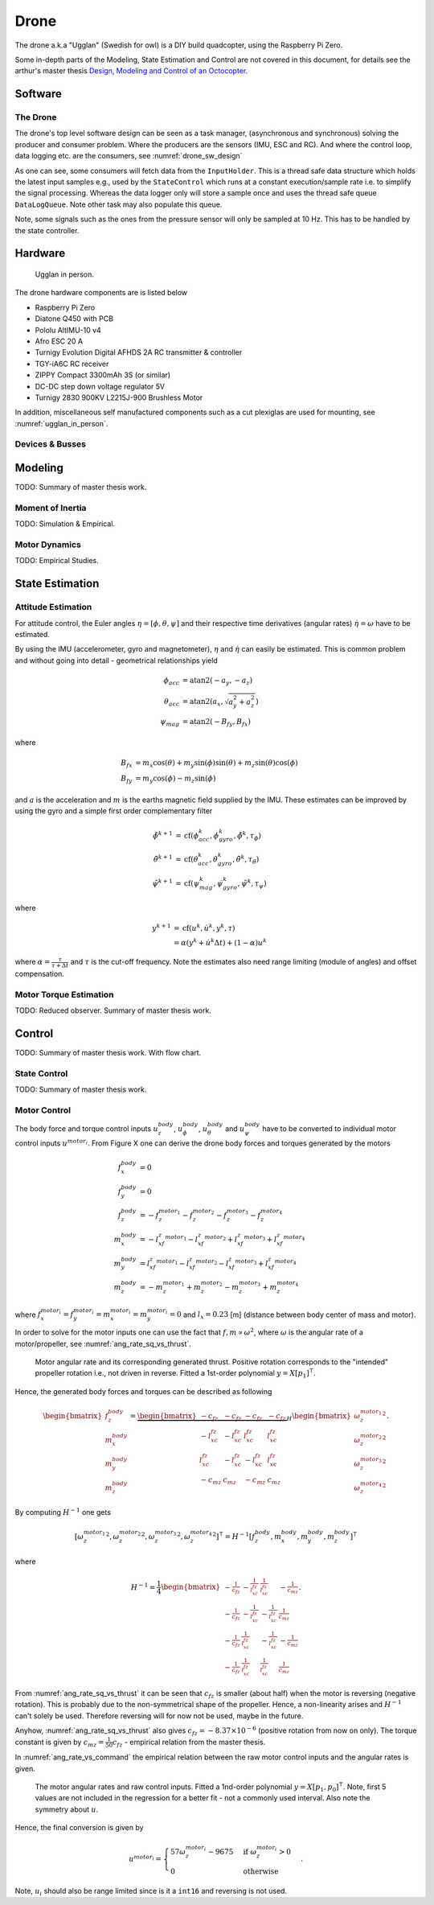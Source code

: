 Drone
*****************
The drone a.k.a "Ugglan" (Swedish for owl) is a DIY build
quadcopter, using the Raspberry Pi Zero.

Some in-depth parts of the Modeling, State Estimation and Control
are not covered in this document, for details see the arthur's master thesis
`Design, Modeling and Control of an Octocopter <http://www.diva-portal.org/smash/get/diva2:857660/FULLTEXT01.pdf>`_.

Software
=================

The Drone
---------------
The drone's top level software design can be seen as a task manager, (asynchronous
and synchronous) solving the producer and consumer problem. Where the producers are
the sensors (IMU, ESC and RC). And where the control loop, data logging etc. are
the consumers, see :numref:`drone_sw_design`

.. _drone_sw_design:
.. mermaid::
    :caption: Overview of the drone software design. Tasks are stadium-shaped nodes.

    graph LR
        ImuAccMag([ImuAccMag])
        ImuGyro([ImuGyro])
        ImuPres([ImuPres])

        EscRead_i([EscRead_i])
        RcReceiver([RcReceiver])

        Inputs((Inputs))
        InputHolder[InputHolder]
        DataLogQueue[(DataLogQueue)]

        StateControl([StateControl])
        DataLogger([DataLogger])

        ImuAccMag -- 50 Hz --> Inputs
        ImuGyro -- 50 Hz --> Inputs
        ImuPres -- 10 Hz --> Inputs
        EscRead_i -- 10 Hz --> Inputs
        RcReceiver -- 30 Hz --> Inputs

        Inputs --> InputHolder
        Inputs --> DataLogQueue

        InputHolder -- 50 Hz--> StateControl
        DataLogQueue -- 100 Hz --> DataLogger

        subgraph Producers
        ImuAccMag
        ImuGyro
        ImuPres
        EscRead_i
        RcReceiver
        end

        subgraph Consumers
        StateControl
        DataLogger
        end

As one can see, some consumers will fetch data from the ``InputHolder``. This is
a thread safe data structure which holds the latest input samples e.g., used by the
``StateControl`` which runs at a constant execution/sample rate i.e. to simplify
the signal processing. Whereas the data logger only will store a sample once and uses
the thread safe queue ``DataLogQueue``. Note other task may also populate this queue.

Note, some signals such as the ones from the pressure sensor will only be sampled
at 10 Hz. This has to be handled by the state controller.

Hardware
=================
.. _ugglan_in_person:
.. figure:: figures/ugglan_in_person.jpg
    :width: 50%

    Ugglan in person.

The drone hardware components are is listed below

* Raspberry Pi Zero
* Diatone Q450 with PCB
* Pololu AltIMU-10 v4
* Afro ESC 20 A
* Turnigy Evolution Digital AFHDS 2A RC transmitter & controller
* TGY-iA6C RC receiver
* ZIPPY Compact 3300mAh 3S (or similar)
* DC-DC step down voltage regulator 5V
* Turnigy 2830 900KV L2215J-900 Brushless Motor

In addition, miscellaneous self manufactured components such as a cut plexiglas
are used for mounting, see :numref:`ugglan_in_person`.

Devices & Busses
-----------------
.. _connected_busses:
.. mermaid::
    :caption: Overview of the hardware devices connected to the Pi Zero and their respective protocols.

    graph TD
        Esc_i -- i2c read --> Raspi
        Raspi -- i2c write --> Esc_i
        Imu_i -- i2c read --> Raspi
        RcReceiver -- uart read --> Raspi

Modeling
===============
TODO: Summary of master thesis work.

Moment of Inertia
------------------
TODO: Simulation & Empirical.

Motor Dynamics
------------------
TODO: Empirical Studies.

State Estimation
=================

Attitude Estimation
--------------------
For attitude control, the Euler angles :math:`\eta = [\phi, \theta, \psi]` and their respective
time derivatives (angular rates) :math:`\dot{\eta} = \omega` have to be estimated.

By using the IMU (accelerometer, gyro and magnetometer), :math:`\eta` and :math:`\dot{\eta}` can
easily be estimated. This is common problem and without going into detail - geometrical
relationships yield

.. math::

    \phi_{acc} &= \text{atan2}(-a_y, -a_z) \\
    \theta_{acc} &= \text{atan2}(a_x, \sqrt{a_y^2 + a_z^2}) \\
    \psi_{mag} &= \text{atan2}(-B_{fy}, B_{fx})

where

.. math::

    B_{fx} &= m_x\cos(\theta) + m_y\sin(\phi)\sin(\theta) + m_z\sin(\theta)\cos(\phi) \\
    B_{fy} &= m_y\cos(\phi) - m_z\sin(\phi)

and :math:`a` is the acceleration and :math:`m` is the earths magnetic field supplied by the
IMU. These estimates can be improved by using the gyro and a simple first order complementary
filter

.. math::

    \tilde{\phi}^{k+1} &= \text{cf}(\phi_{acc}^k, \dot{\phi}_{gyro}^k, \tilde{\phi}^k, \tau_{\phi}) \\
    \tilde{\theta}^{k+1} &= \text{cf}(\theta_{acc}^k, \dot{\theta}_{gyro}^k, \tilde{\theta}^k, \tau_{\theta}) \\
    \tilde{\psi}^{k+1} &= \text{cf}(\psi_{mag}^k, \dot{\psi}_{gyro}^k, \tilde{\psi}^k, \tau_{\psi})

where

.. math::

    y^{k+1} &= \text{cf}(u^k, \dot{u}^k, y^k, \tau) \\
            &= \alpha(y^k + \dot{u}^k\Delta t) + (1-\alpha)u^k

where :math:`\alpha = \tfrac{\tau}{\tau + \Delta t}` and :math:`\tau` is the cut-off frequency.
Note the estimates also need range limiting (module of angles) and offset compensation.

Motor Torque Estimation
------------------------
TODO: Reduced observer. Summary of master thesis work.

Control
=================
TODO: Summary of master thesis work. With flow chart.

State Control
-----------------
TODO: Summary of master thesis work.

Motor Control
------------------
The body force and torque control inputs :math:`u_z^{body}`, :math:`u_\phi^{body}`,
:math:`u_\theta^{body}` and :math:`u_\psi^{body}` have to be converted to individual
motor control inputs :math:`u^{motor_i}`. From Figure X one can derive the drone body
forces and torques generated by the motors

.. math::

    f_x^{body} &= 0 \\
    f_y^{body} &= 0 \\
    f_z^{body} &= - f_z^{motor_1} - f_z^{motor_2} - f_z^{motor_3} - f_z^{motor_4} \\
    m_x^{body} &= - l_xf_z^{motor_1} - l_xf_z^{motor_2} + l_xf_z^{motor_3} + l_xf_z^{motor_4} \\
    m_y^{body} &=   l_xf_z^{motor_1} - l_xf_z^{motor_2} - l_xf_z^{motor_3} + l_xf_z^{motor_4} \\
    m_z^{body} &= - m_z^{motor_1} + m_z^{motor_2} - m_z^{motor_3} + m_z^{motor_4}

where :math:`f_x^{motor_i} = f_y^{motor_i} = m_x^{motor_i} = m_y^{motor_i} = 0` and
:math:`l_x = 0.23` [m] (distance between body center of mass and motor).

In order to solve for the motor inputs one can use the fact that
:math:`f, m \propto \omega^2`, where :math:`\omega` is the angular rate of a
motor/propeller, see :numref:`ang_rate_sq_vs_thrust`.

.. _ang_rate_sq_vs_thrust:
.. figure:: figures/ang_rate_sq_vs_thrust.svg
    :width: 100%

    Motor angular rate and its corresponding generated thrust. Positive
    rotation corresponds to the "intended" propeller rotation i.e., not
    driven in reverse. Fitted a 1st-order polynomial :math:`y = X[p_1]^\intercal`.

Hence, the generated body forces and torques can be described as following

.. math::

    \begin{bmatrix}
        f_z^{body} \\
        m_x^{body} \\
        m_y^{body} \\
        m_z^{body}
    \end{bmatrix} =
    \underbrace{
        \begin{bmatrix}
            -c_{fz} & -c_{fz} & -c_{fz} & -c_{fz} \\
            -l_xc_{fz} & -l_xc_{fz} & l_xc_{fz} & l_xc_{fz} \\
            l_xc_{fz} & -l_xc_{fz} & -l_xc_{fz} & l_xc_{fz} \\
            -c_{mz} & c_{mz} & -c_{mz} & c_{mz}
        \end{bmatrix}
    }_H
    \begin{bmatrix}
        {\omega_z^{motor_1}}^2 \\
        {\omega_z^{motor_2}}^2 \\
        {\omega_z^{motor_3}}^2 \\
        {\omega_z^{motor_4}}^2
    \end{bmatrix}.


By computing :math:`H^{-1}` one gets

.. math::

    [{\omega_z^{motor_1}}^2, {\omega_z^{motor_2}}^2, {\omega_z^{motor_3}}^2, {\omega_z^{motor_4}}^2]^\intercal
    = H^{-1} [f_z^{body}, m_x^{body}, m_y^{body}, m_z^{body}]^\intercal

where

.. math::
    H^{-1} = \frac{1}{4}
        \begin{bmatrix}
            -\tfrac{1}{c_{fz}} & -\tfrac{1}{l_xc_{fz}} & \tfrac{1}{l_xc_{fz}} & -\tfrac{1}{c_{mz}} \\
            -\tfrac{1}{c_{fz}} & -\tfrac{1}{l_xc_{fz}} & -\tfrac{1}{l_xc_{fz}} & \tfrac{1}{c_{mz}} \\
            -\tfrac{1}{c_{fz}} & \tfrac{1}{l_xc_{fz}} & -\tfrac{1}{l_xc_{fz}} & -\tfrac{1}{c_{mz}} \\
            -\tfrac{1}{c_{fz}} & \tfrac{1}{l_xc_{fz}} & \tfrac{1}{l_xc_{fz}} & \tfrac{1}{c_{mz}}
        \end{bmatrix}.

From :numref:`ang_rate_sq_vs_thrust` it can be seen that :math:`c_{fz}` is smaller (about half)
when the motor is reversing (negative rotation). This is probably due to the non-symmetrical
shape of the propeller. Hence, a non-linearity arises and :math:`H^{-1}` can't solely be used.
Therefore reversing will for now not be used, maybe in the future.

Anyhow, :numref:`ang_rate_sq_vs_thrust` also gives :math:`c_{fz} = -8.37\times 10^{-6}` (positive rotation
from now on only). The torque constant is given by :math:`c_{mz} = \tfrac{1}{50} c_{fz}` - empirical
relation from the master thesis.

In :numref:`ang_rate_vs_command` the empirical relation between the raw motor
control inputs and the angular rates is given.

.. _ang_rate_vs_command:
.. figure:: figures/ang_rate_vs_command.svg
    :width: 100%

    The motor angular rates and raw control inputs. Fitted a 1nd-order polynomial
    :math:`y = X[p_1, p_0]^\intercal`. Note, first 5 values are not included in the
    regression for a better fit - not a commonly used interval. Also note the
    symmetry about :math:`u`.

Hence, the final conversion is given by

.. math::
    u^{motor_i} =
    \begin{cases}
        57\omega_z^{motor_i} - 9675 & \text{if } {\omega_z^{motor_i}} > 0 \\
        0 & \text{otherwise}
    \end{cases}.

Note, :math:`u_i` should also be range limited since is it a ``int16`` and reversing
is not used.
